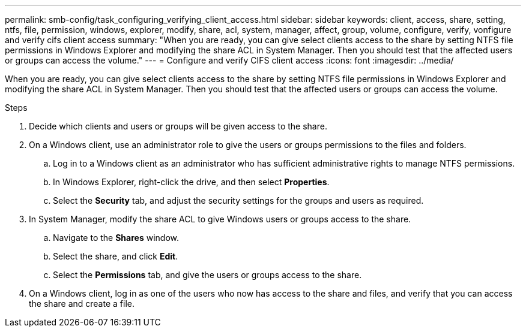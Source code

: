 ---
permalink: smb-config/task_configuring_verifying_client_access.html
sidebar: sidebar
keywords: client, access, share, setting, ntfs, file, permission, windows, explorer, modify, share, acl, system, manager, affect, group, volume, configure, verify, vonfigure and verify cifs client access
summary: "When you are ready, you can give select clients access to the share by setting NTFS file permissions in Windows Explorer and modifying the share ACL in System Manager. Then you should test that the affected users or groups can access the volume."
---
= Configure and verify CIFS client access
:icons: font
:imagesdir: ../media/

[.lead]
When you are ready, you can give select clients access to the share by setting NTFS file permissions in Windows Explorer and modifying the share ACL in System Manager. Then you should test that the affected users or groups can access the volume.

.Steps

. Decide which clients and users or groups will be given access to the share.
. On a Windows client, use an administrator role to give the users or groups permissions to the files and folders.
 .. Log in to a Windows client as an administrator who has sufficient administrative rights to manage NTFS permissions.
 .. In Windows Explorer, right-click the drive, and then select *Properties*.
 .. Select the *Security* tab, and adjust the security settings for the groups and users as required.
. In System Manager, modify the share ACL to give Windows users or groups access to the share.
 .. Navigate to the *Shares* window.
 .. Select the share, and click *Edit*.
 .. Select the *Permissions* tab, and give the users or groups access to the share.
. On a Windows client, log in as one of the users who now has access to the share and files, and verify that you can access the share and create a file.
